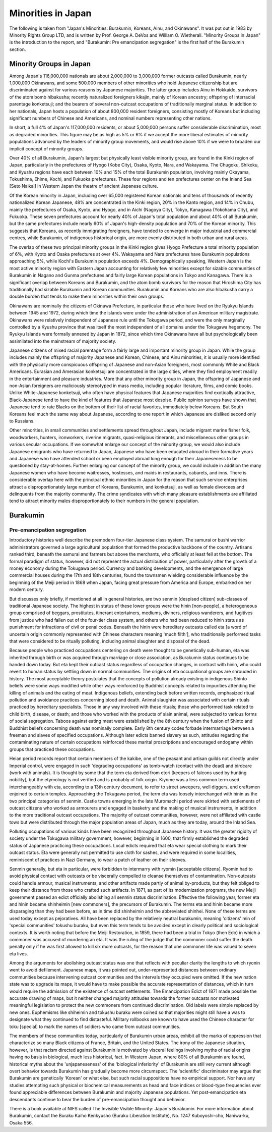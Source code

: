 ###################
Minorities in Japan
###################


The following is taken from "Japan's Minorities:  Burakumin, Koreans, Ainu, and Okinawans".  It was put out in 1983 by Minority Rights Group LTD, and is written by Prof. George A. DeVos and William O. Wietherall.  "Minority Groups in Japan" is the introduction to the report, and "Burakumin:  Pre emancipation segregation"  is the first half of the Burakumin section.


Minority Groups in Japan
========================

Among Japan's 116,000,000 nationals are about 2,000,000 to 3,000,000 former outcasts called Burakumin, nearly 1,000,000 Okinawans, and some 500.000 members of other minorities who hold Japanese citizenship but are discriminated against for various reasons by Japanese majorities.  The latter group includes Ainu in Hokkaido, survivors of the atom bomb hibakusha; recently naturalized foreigners  kikajin, mainly of Korean ancestry; offspring of interracial parentage konketsuji; and the bearers of several non-outcast occupations of traditionally marginal status.  In addition to her nationals, Japan hosts a population of about 800,000 resident foreigners, consisting mostly of Koreans but including significant numbers of Chinese and Americans, and nominal numbers representing other nations.

In short, a full 4% of Japan's 117,000,000 residents, or about 5,000,000 persons suffer considerable discrimination, most as degraded minorities.  This figure may be as high as 5% or 6% if we accept the more liberal estimates of minority populations advanced by the leaders of minority group movements, and would rise above 10% if we were to broaden our implicit concept of minority groups.

Over 40% of all Burakumin, Japan's largest but  physically least visible minority group, are found in the Kinki region of Japan, particularly in the prefectures of Hyogo (Kobe City), Osaka, Kyoto, Nara, and Wakayama.  The Chugoku, Shikoku, and Kyushu regions have each between 10% and 15% of the total Burakumin population, involving mainly Okayama, Tokushima, Ehime, Kochi, and Fukuoka prefectures.  These four regions and ten prefectures center on the Inland Sea [Seto Naikai] in Western Japan the theatre of ancient Japanese culture.  

Of the Korean minority in Japan, including over 65,000 registered Korean nationals and tens of thousands of recently nationalized Korean Japanese, 48% are concentrated in the Kinki region, 20% in the Kanto region, and 14% in Chubu, mainly the prefectures of Osaka, Kyoto, and Hyogo, and in Aichi (Nagoya City), Tokyo, Kanagawa (Yokohama City), and Fukuoka.  These seven prefectures account for nearly 40% of Japan's total population and about 40% of all Burakumin, but the same prefectures include nearly 60% of Japan's high-density population and 70% of the Korean minority.  This suggests that Koreans, as recently immigrating foreigners, have tended to converge in major industrial and commercial centres, while Burakumin, of indigenous historical origin, are more evenly distributed in both urban and rural areas.  

The overlap of these two principal minority groups in the Kinki region gives Hyogo Prefecture a total minority population of 6%, with Kyoto and Osaka prefectures at over 4%.  Wakayama and Nara prefectures have Burakumin populations approaching 5%, while Kochi's Burakumin population exceeds 4%.  Demographically speaking, Western Japan is the most active minority region with Eastern Japan accounting for relatively few minorities except for sizable communities of Burakumin in Nagano and Gunma prefectures and fairly large Korean populations in Tokyo and Kanagawa.  There is a significant overlap between Koreans and Burakumin, and the atom bomb survivors for the reason that Hiroshima City has traditionally had sizable Burakumin and Korean communities.  Burakumin and Koreans who are also hibakusha carry a double burden that tends to make them minorities within their own groups.  

Okinawans are nominally the citizens of Okinawa Prefecture, in particular those who have lived on the Ryukyu Islands between 1945 and 1972, during which time the islands were under the administration of an American military magistrate.  Okinawans were relatively independent of Japanese rule until the Tokugawa period, and were the only marginally controlled by a Kyushu province that was itself the most independent of all domains under the Tokugawa hegemony.  The Ryukyu Islands were formally annexed by Japan in 1872, since which time Okinawans have all but psychologically been assimilated into the mainstream of majority society.  

Japanese citizens of mixed racial parentage form a fairly large and important minority group in Japan.  While the group includes mainly the offspring of majority Japanese and Korean, Chinese, and Ainu minorities, it is usually more identified with the physically  more conspicuous offspring of Japanese and non-Asian foreigners, most commonly White and Black Americans.  Eurasian and Amerasian konketsuji are concentrated in the large cities, where they find employment readily in the entertainment and pleasure industries.  More that any other minority group in Japan, the offspring of Japanese and non-Asian foreigners are maliciously stereotyped in mass media, including popular literature, films, and comic books.  Unlike White-Japanese konketsuji, who often have physical features that Japanese majorities find exotically attractive, Black-Japanese tend to have the kind of features that Japanese most despise.  Public opinion surveys have shown that Japanese tend to rate Blacks on the bottom of their list of racial favorites, immediately below Koreans.  But South Koreans feel much the same way about Japanese, according to one report in which Japanese are disliked second only to Russians.  

Other minorities, in small communities and settlements spread throughout Japan, include migrant marine fisher folk, woodworkers, hunters, ironworkers, riverine migrants, quasi-religious itinerants, and miscellaneous other groups in various secular occupations.  If we somewhat enlarge our concept of the minority group, we would also include Japanese emigrants who have returned to Japan, Japanese who have been educated abroad in their formative years and Japanese who have attended school or been employed abroad long enough for their Japaneseness to be questioned by stay-at-homes.  Further enlarging our concept of the minority group, we could include in addition the many Japanese women who have become waitresses, hostesses, and maids in restaurants, cabarets, and inns.  There is considerable overlap here with the principal ethnic minorities in Japan for the reason that such service enterprises attract a disproportionately large number of Koreans, Burakumin, and konketsuji, as well as female divorcees and delinquents from the majority community.  The crime syndicates with which many pleasure establishments are affiliated tend to attract minority males disproportionately to their numbers in the general population.  


Burakumin
=========

Pre-emancipation segregation
----------------------------

Introductory histories well describe the premodern four-tier Japanese class system.  The samurai or bushi warrior administrators governed a large agricultural population that formed the productive backbone of the country.  Artisans ranked third, beneath the samurai and farmers but above the merchants, who officially at least fell at the bottom.  The formal paradigm of status, however, did not represent the actual distribution of power, particularly after the growth of a money economy during the Tokugawa period.  Currency and banking developments, and the emergence of large commercial houses during the 17th and 18th centuries, found the townsmen wielding considerable influence by the beginning of the Meiji period in 1868 when Japan, facing great pressure from America and Europe, embarked on her modern century.

But discusses only briefly, if mentioned at all in general histories, are two senmin [despised citizen] sub-classes of traditional Japanese society.  The highest in status of these lower groups were the hinin [non-people], a heterogeneous group comprised of beggars, prostitutes, itinerant entertainers, mediums, diviners, religious wanderers, and fugitives from justice who had fallen out of the four-tier class system, and others who had been reduced to hinin status as punishment for infractions of civil or penal codes.  Beneath the hinin were hereditary outcasts called eta [a word of uncertain origin commonly represented with Chinese characters meaning 'much filth'], who traditionally performed tasks that were considered to be ritually polluting, including animal slaughter and disposal of the dead.

Because people who practiced occupations centering on death were thought to be genetically sub-human, eta was inherited through birth or was acquired through marriage or close association, as Burakumin status continues to be handed down today.  But eta kept their outcast status regardless of occupation changes, in contrast with hinin, who could revert to human status by settling down in normal communities.  The origins of eta occupational groups are shrouded in history.  The most acceptable theory postulates that the concepts of pollution already existing in indigenous Shinto beliefs were some ways modified while other ways reinforced by Buddhist concepts related to impurities attending the killing of animals and the eating of meat.  Indigenous beliefs, extending back before written records, emphasized ritual pollution and avoidance practices concerning blood and death.  Animal slaughter was associated with certain rituals practiced by hereditary specialists.  Those in any way involved with these rituals; those who performed task related to child birth, disease, or death; and those who worked with the products of slain animal, were subjected to various forms of social segregation.  Taboos against eating meat were established by the 8th century when the fusion of Shinto and Buddhist beliefs concerning death was nominally complete.  Early 8th century codes forbade intermarriage between a freeman and slaves of specified occupations.  Although later edicts banned slavery as such, attitudes regarding the contaminating nature of certain occupations reinforced these marital proscriptions and encouraged endogamy within groups that practiced these occupations.

Heian period records report that certain members of the kakibe, one of the peasant and artisan guilds not directly under Imperial control, were engaged in such 'degrading occupations' as tomb-watch (contact with the dead) and birdcare (work with animals).  It is thought by some that the term eta derived from etori [keepers of falcons used by hunting nobility], but the etymology is not verified and is probably of folk origin.  Kiyome was a less common term used interchangeably with eta, according to a 13th century document, to refer to street sweepers, well diggers, and craftsmen enjoined to certain temples.  Approaching the Tokugawa period, the term eta was loosely interchanged with hinin as the two principal categories of senmin.  Castle towns emerging in the late Muromachi period were skirted with settlements of outcast citizens who worked as armourers and engaged in basketry and the making of musical instruments, in addition to the more traditional outcast occupations.  The majority of outcast communities, however, were not affiliated with castle tows but were distributed through the major population areas of Japan, much as they are today, around the Inland Sea.  

Polluting occupations of various kinds have been recognized throughout Japanese history.  It was the greater rigidity of society under the Tokugawa military government, however, beginning in 1600, that firmly established the degraded status of Japanese practicing these occupations.  Local edicts required that eta wear special clothing to mark their outcast status.  Eta were generally not permitted to use cloth for sashes, and were required in some localities, reminiscent of practices in Nazi Germany, to wear a patch of leather on their sleeves.

Senmin generally, but eta in particular, were forbidden to intermarry with ryomin [acceptable citizens].  Ryomin had to avoid physical contact with outcasts or be viscerally compelled to cleanse themselves of contamination.  Non-outcasts could handle armour, musical instruments, and other artifacts made partly of animal by-products, but they felt obliged to keep their distance from those who crafted such artifacts.  In 1871, as part of its modernization programs, the new Meiji government passed an edict officially abolishing all senmin status discrimination.  Effective the following year, former eta and hinin became shinheimin [new commoners], the precursors of Burakumin.  The terms eta and hinin became more disparaging than they had been before, as in time did shinheimin and the abbreviated shinhei.  None of these terms are used today except as pejoratives.  All have been replaced by the relatively neutral burakumin, meaning 'citizens' min of 'special communities' tokushu buraku, but even this term tends to be avoided except in clearly political and sociological contexts.  It is worth noting that before the Meiji Restoration, in 1859, there had been a trial in Tokyo (then Edo) in which a commoner was accused of murdering an eta.  It was the ruling of the judge that the commoner could suffer the death penalty only if he was first allowed to kill six more outcasts, for the reason that one commoner life was valued to seven eta lives.  

Among the arguments for abolishing outcast status was one that reflects with peculiar clarity the lengths to which ryonin went to avoid defilement.  Japanese maps, it was pointed out, under-represented distances between ordinary communities because intervening outcast communities and the intervals they occupied were omitted.  If the new nation state was to upgrade its maps, it would have to make possible the accurate representation of distances, which in turn would require the admission of the existence of outcast settlements.  The Emancipation Edict of 1871 made possible the accurate drawing of maps, but it neither changed majority attitudes towards the former outcasts nor motivated meaningful legislation to protect the new commoners from continued discrimination.  Old labels were simple replaced by new ones.  Euphemisms like shiheimin and tokushu buraku were coined so that majorities might still have a was to designate what they continued to find distasteful.  Military rollbooks are known to have used the Chinese character for toku [special] to mark the names of soldiers who came from outcast communities.

The members of these communities today, particularly of Burakumin urban areas, exhibit all the marks of oppression that characterize so many Black citizens of France, Britain, and the United States.  The irony of the Japanese situation, however, is that racism directed against Burakumin is motivated by visceral feelings involving myths of racial origins having no basis in biological, much less historical, fact.  In Western Japan, where 80% of all Burakumin are found, historical myths about the 'unjapaneseness' of the 'biological inferiority' of Burakumin are still very current although overt behavior towards Burakumin has gradually become more circumspect.  The 'scientific' discriminator may argue that Burakumin are genetically 'Korean' or what else, but such racial suppositions have no empirical support.  Nor have any studies attempting such physical or biochemical measurements as head and face indices or blood-type frequencies ever found appreciable differences between Burakumin and majority Japanese populations.  Yet post-emancipation eta descendants continue to bear the burden of pre-emancipation thought and behavior.  

There is a book available at NIFS called The Invisible Visible Minority:  Japan's Burakumin.  For more information about Burakumin, contact the Buraku Kaiho Kenkyusho (Buraku Liberation Institute), No. 1247 Kuboyoshi-cho, Naniwa-ku, Osaka 556.  
